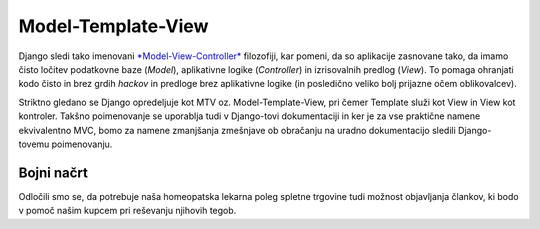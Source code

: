 Model-Template-View
===========================================

Django sledi tako imenovani `*Model-View-Controller* <http://en.wikipedia.org/wiki/Model–view–controller>`_ filozofiji, kar pomeni, da so aplikacije zasnovane tako, da imamo čisto ločitev podatkovne baze (*Model*), aplikativne logike (*Controller*) in izrisovalnih predlog (*View*). To pomaga ohranjati kodo čisto in brez grdih *hackov* in predloge brez aplikativne logike (in posledično veliko bolj prijazne očem oblikovalcev).

Striktno gledano se Django opredeljuje kot MTV oz. Model-Template-View, pri čemer Template služi kot View in View kot kontroler. Takšno poimenovanje se uporablja tudi v Django-tovi dokumentaciji in ker je za vse praktične namene ekvivalentno MVC, bomo za namene zmanjšanja zmešnjave ob obračanju na uradno dokumentacijo sledili Django-tovemu poimenovanju.

Bojni načrt
-----------

Odločili smo se, da potrebuje naša homeopatska lekarna poleg spletne trgovine tudi možnost objavljanja člankov, ki bodo v pomoč našim kupcem pri reševanju njihovih tegob.
